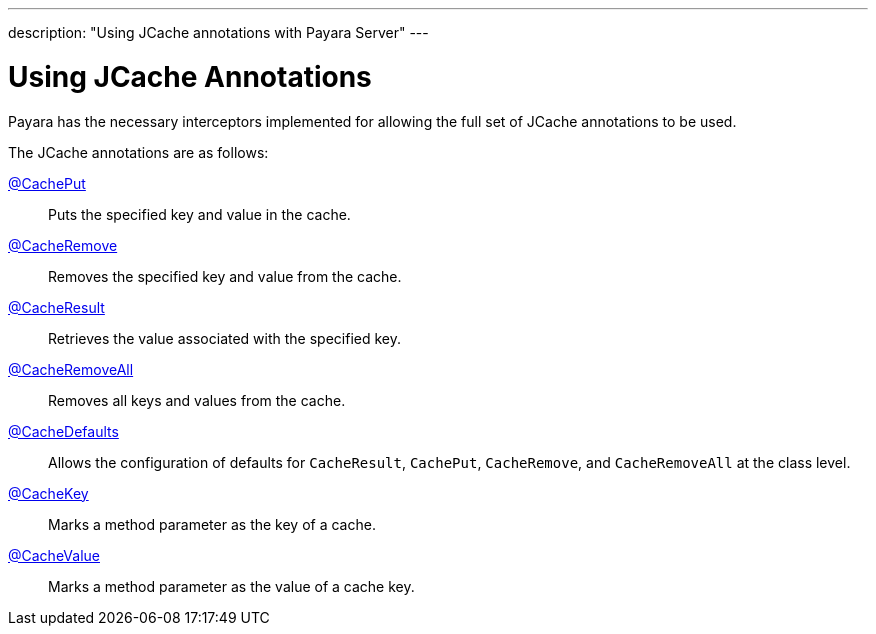 ---
description: "Using JCache annotations with Payara Server"
---

[[using-jcache-annotations]]
= Using JCache Annotations

Payara has the necessary interceptors implemented for allowing the full
set of JCache annotations to be used.

The JCache annotations are as follows:

https://ignite.incubator.apache.org/jcache/1.0.0/javadoc/javax/cache/annotation/CachePut.html[@CachePut]::
Puts the specified key and value in the cache.

https://ignite.incubator.apache.org/jcache/1.0.0/javadoc/javax/cache/annotation/CacheRemove.html[@CacheRemove]::
Removes the specified key and value from the cache.

https://ignite.incubator.apache.org/jcache/1.0.0/javadoc/javax/cache/annotation/CacheResult.html[@CacheResult]::
Retrieves the value associated with the specified key.

https://ignite.incubator.apache.org/jcache/1.0.0/javadoc/javax/cache/annotation/CacheRemoveAll.html[@CacheRemoveAll]::
Removes all keys and values from the cache.

https://ignite.incubator.apache.org/jcache/1.0.0/javadoc/javax/cache/annotation/CacheDefaults.html[@CacheDefaults]::
Allows the configuration of defaults for `CacheResult`, `CachePut`, `CacheRemove`, and `CacheRemoveAll` at the class level.

https://ignite.incubator.apache.org/jcache/1.0.0/javadoc/javax/cache/annotation/CacheKey.html[@CacheKey]::
Marks a method parameter as the key of a cache.

https://ignite.incubator.apache.org/jcache/1.0.0/javadoc/javax/cache/annotation/CacheValue.html[@CacheValue]::
Marks a method parameter as the value of a cache key.
